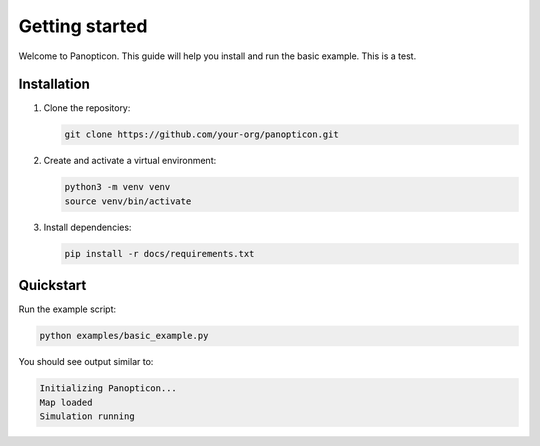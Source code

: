 Getting started
===============

Welcome to Panopticon. This guide will help you install and run the basic example. This is a test.

Installation
------------

1. Clone the repository:

   .. code-block:: bash

      git clone https://github.com/your-org/panopticon.git

2. Create and activate a virtual environment:

   .. code-block:: bash

      python3 -m venv venv
      source venv/bin/activate

3. Install dependencies:

   .. code-block:: bash

      pip install -r docs/requirements.txt

Quickstart
----------

Run the example script:

.. code-block:: bash

   python examples/basic_example.py

You should see output similar to:

.. code-block:: text

   Initializing Panopticon...
   Map loaded
   Simulation running
